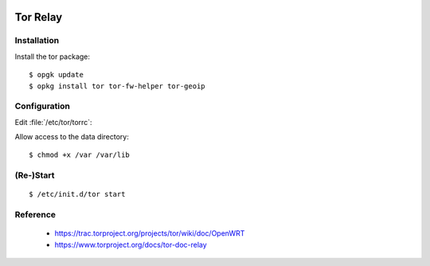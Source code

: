 .. image:: tor-logo.*
    :alt: Tor Logo
    :align: right

Tor Relay
=========

Installation
------------

Install the tor package::

    $ opgk update
    $ opkg install tor tor-fw-helper tor-geoip


Configuration
-------------

Edit :file:`/etc/tor/torrc`:

.. code-block:: ini
   :linenos:
   :emphasize-lines: 13

    SocksPort 192.0.2.1:9100
    SocksPolicy accept 192.0.2.0/24
    SocksPolicy reject *
    Log notice file /var/log/tor/notices.log
    RunAsDaemon 1
    DataDirectory /var/lib/tor
    ORPort 110
    OutboundBindAddress 192.0.2.1
    Nickname Example
    RelayBandwidthRate  12500 KB # Throttle traffic to 12.5 MB/s (100 Mbps)
    RelayBandwidthBurst 25000 KB # But allow bursts up to 25 MB/s (200 Mbps)
    DirPort 9030 # what port to advertise for directory connections
    ExitPolicy reject *:* # no exits allowed
    User tor


Allow access to the data directory:

::

    $ chmod +x /var /var/lib


(Re-)Start
----------

::

    $ /etc/init.d/tor start



Reference
---------

 * https://trac.torproject.org/projects/tor/wiki/doc/OpenWRT
 * https://www.torproject.org/docs/tor-doc-relay